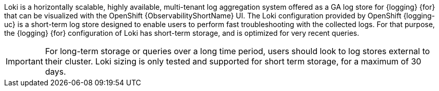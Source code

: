 :_mod-docs-content-type: SNIPPET

Loki is a horizontally scalable, highly available, multi-tenant log aggregation system offered as a GA log store for {logging} {for} that can be visualized with the OpenShift {ObservabilityShortName} UI. The Loki configuration provided by OpenShift {logging-uc} is a short-term log store designed to enable users to perform fast troubleshooting with the collected logs. For that purpose, the {logging} {for} configuration of Loki has short-term storage, and is optimized for very recent queries.

[IMPORTANT]
====
For long-term storage or queries over a long time period, users should look to log stores external to their cluster. Loki sizing is only tested and supported for short term storage, for a maximum of 30 days. 
====
